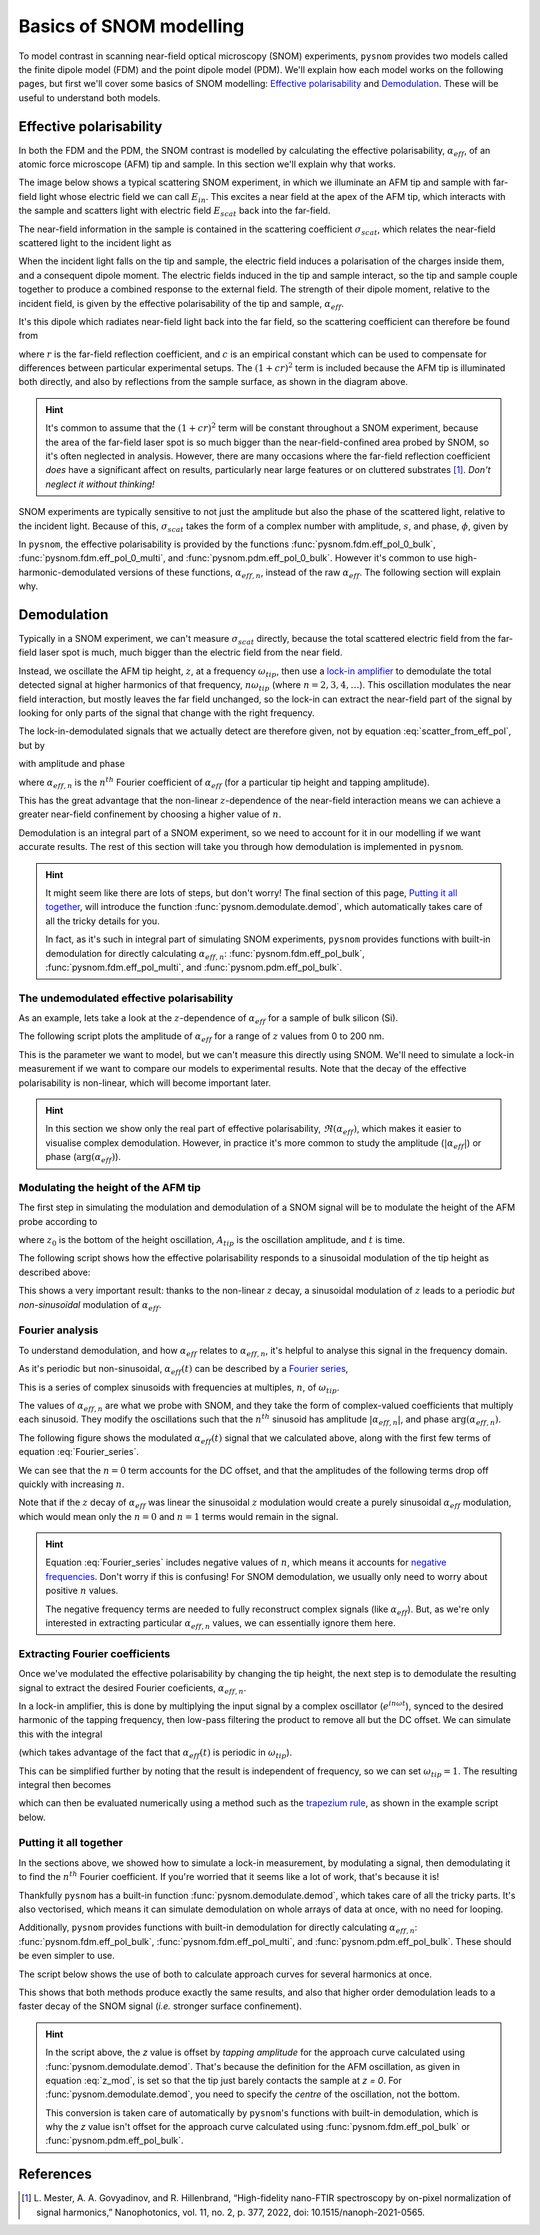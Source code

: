Basics of SNOM modelling
========================

To model contrast in scanning near-field optical microscopy (SNOM)
experiments, ``pysnom`` provides two models called the finite dipole model
(FDM) and the point dipole model (PDM).
We'll explain how each model works on the following pages, but first we'll
cover some basics of SNOM modelling: `Effective polarisability`_ and
`Demodulation`_.
These will be useful to understand both models.


Effective polarisability
------------------------

In both the FDM and the PDM, the SNOM contrast is modelled by calculating
the effective polarisability, :math:`\alpha_{eff}`, of an atomic force
microscope (AFM) tip and sample.
In this section we'll explain why that works.

The image below shows a typical scattering SNOM experiment, in which we
illuminate an AFM tip and sample with far-field light whose electric field
we can call :math:`E_{in}`.
This excites a near field at the apex of the AFM tip, which interacts with
the sample and scatters light with electric field :math:`E_{scat}` back
into the far-field.

.. image:: diagrams/tip_sample.svg
   :align: center

The near-field information in the sample is contained in the scattering
coefficient :math:`\sigma_{scat}`, which relates the near-field scattered
light to the incident light as

.. math::
   :label: scatter_def

   \sigma_{scat} = \frac{E_{scat}}{E_{in}}.

When the incident light falls on the tip and sample, the electric field
induces a polarisation of the charges inside them, and a consequent dipole
moment.
The electric fields induced in the tip and sample interact, so the tip and
sample couple together to produce a combined response to the external
field.
The strength of their dipole moment, relative to the incident field, is
given by the effective polarisability of the tip and sample,
:math:`\alpha_{eff}`.

It's this dipole which radiates near-field light back into the far field,
so the scattering coefficient can therefore be found from

.. math::
   :label: scatter_from_eff_pol

   \sigma_{scat} = (1 + c r)^2 \alpha_{eff},

where :math:`r` is the far-field reflection coefficient, and :math:`c` is
an empirical constant which can be used to compensate for differences
between particular experimental setups.
The :math:`(1 + c r)^2` term is included because the AFM tip is illuminated
both directly, and also by reflections from the sample surface, as shown in
the diagram above.

.. hint::

   It's common to assume that the :math:`(1 + c r)^2` term will be constant
   throughout a SNOM experiment, because the area of the far-field laser
   spot is so much bigger than the near-field-confined area probed by SNOM,
   so it's often neglected in analysis.
   However, there are many occasions where the far-field reflection
   coefficient *does* have a significant affect on results, particularly
   near large features or on cluttered substrates [1]_.
   *Don't neglect it without thinking!*


SNOM experiments are typically sensitive to not just the amplitude but also
the phase of the scattered light, relative to the incident light.
Because of this, :math:`\sigma_{scat}` takes the form of a complex number with
amplitude, :math:`s`, and phase, :math:`\phi`, given by

.. math::
   :label: amp_and_phase

   \begin{align*}
      s &= |\sigma_{scat}|, \ \text{and}\\
      \phi &= \arg(\sigma_{scat}).
   \end{align*}

In ``pysnom``, the effective polarisability is provided by the functions
:func:`pysnom.fdm.eff_pol_0_bulk`, :func:`pysnom.fdm.eff_pol_0_multi`, and
:func:`pysnom.pdm.eff_pol_0_bulk`.
However it's common to use high-harmonic-demodulated versions of these
functions, :math:`\alpha_{eff, n}`,  instead of the raw
:math:`\alpha_{eff}`.
The following section will explain why.

Demodulation
------------

Typically in a SNOM experiment, we can't measure :math:`\sigma_{scat}`
directly, because the total scattered electric field from the far-field
laser spot is much, much bigger than the electric field from the near
field.

Instead, we oscillate the AFM tip height, :math:`z`,  at a frequency
:math:`\omega_{tip}`, then use a
`lock-in amplifier <https://en.wikipedia.org/wiki/Lock-in_amplifier>`_ to
demodulate the total detected signal at higher harmonics of that frequency,
:math:`n \omega_{tip}` (where :math:`n = 2, 3, 4, \ldots`).
This oscillation modulates the near field interaction, but mostly leaves
the far field unchanged, so the lock-in can extract the near-field part of
the signal by looking for only parts of the signal that change with the
right frequency.

The lock-in-demodulated signals that we actually detect are therefore
given, not by equation :eq:`scatter_from_eff_pol`, but by

.. math::
   :label: scatter_from_eff_pol_n

   \sigma_{scat, n} = (1 + c r)^2 \alpha_{eff, n},

with amplitude and phase

.. math::
   :label: amp_and_phase_n

   \begin{align*}
      s_n &= |\sigma_{scat, n}|, \ \text{and}\\
      \phi_n &= \arg(\sigma_{scat, n}),
   \end{align*}

where :math:`\alpha_{eff, n}` is the :math:`n^{th}` Fourier coefficient of
:math:`\alpha_{eff}` (for a particular tip height and tapping amplitude).

This has the great advantage that the non-linear :math:`z`-dependence of
the near-field interaction means we can achieve a greater near-field
confinement by choosing a higher value of :math:`n`.

Demodulation is an integral part of a SNOM experiment, so we need to
account for it in our modelling if we want accurate results.
The rest of this section will take you through how demodulation is
implemented in ``pysnom``.

.. hint::

   It might seem like there are lots of steps, but don't worry!
   The final section of this page, `Putting it all together`_, will
   introduce the function :func:`pysnom.demodulate.demod`, which
   automatically takes care of all the tricky details for you.

   In fact, as it's such in integral part of simulating SNOM experiments,
   ``pysnom`` provides functions with built-in demodulation for directly
   calculating :math:`\alpha_{eff, n}`: :func:`pysnom.fdm.eff_pol_bulk`,
   :func:`pysnom.fdm.eff_pol_multi`, and :func:`pysnom.pdm.eff_pol_bulk`.

The undemodulated effective polarisability
^^^^^^^^^^^^^^^^^^^^^^^^^^^^^^^^^^^^^^^^^^

As an example, lets take a look at the :math:`z`-dependence of
:math:`\alpha_{eff}` for a sample of bulk silicon (Si).

The following script plots the amplitude of :math:`\alpha_{eff}` for a
range of :math:`z` values from 0 to 200 nm.

.. tab-set::

   .. tab-item:: FDM

      .. plot:: guide/plots/basics_eff_pol_0_fdm.py
         :align: center

   .. tab-item:: PDM

      .. plot:: guide/plots/basics_eff_pol_0_pdm.py
         :align: center

This is the parameter we want to model, but we can't measure this directly
using SNOM.
We'll need to simulate a lock-in measurement if we want to compare our
models to experimental results.
Note that the decay of the effective polarisability is non-linear, which
will become important later.

.. hint::

   In this section we show only the real part of effective polarisability,
   :math:`\Re(\alpha_{eff})`, which makes it easier to visualise complex
   demodulation.
   However, in practice it's more common to study the amplitude
   (:math:`|\alpha_{eff}|`) or phase (:math:`\arg(\alpha_{eff})`).

Modulating the height of the AFM tip
^^^^^^^^^^^^^^^^^^^^^^^^^^^^^^^^^^^^

The first step in simulating the modulation and demodulation of a SNOM
signal will be to modulate the height of the AFM probe according to

.. math::
   :label: z_mod

   z(t) = z_0 + A_{tip} \left(1 + \cos(\omega_{tip}t)\right),

where :math:`z_0` is the bottom of the height oscillation, :math:`A_{tip}`
is the oscillation amplitude, and :math:`t` is time.

The following script shows how the effective polarisability responds to a
sinusoidal modulation of the tip height as described above:

.. tab-set::

   .. tab-item:: FDM

      .. plot:: guide/plots/basics_modulated_fdm.py
         :align: center

   .. tab-item:: PDM

      .. plot:: guide/plots/basics_modulated_pdm.py
         :align: center

This shows a very important result: thanks to the non-linear :math:`z`
decay, a sinusoidal modulation of :math:`z` leads to a periodic *but
non-sinusoidal* modulation of :math:`\alpha_{eff}`.

Fourier analysis
^^^^^^^^^^^^^^^^

To understand demodulation, and how :math:`\alpha_{eff}` relates to
:math:`\alpha_{eff, n}`, it's helpful to analyse this signal in the
frequency domain.

As it's periodic but non-sinusoidal, :math:`\alpha_{eff}(t)` can be
described by a
`Fourier series <https://en.wikipedia.org/wiki/Fourier_series>`_,

.. math::
   :label: Fourier_series

   \alpha_{eff}(t) =
   \sum_{n=-\infty}^{\infty} \alpha_{eff, n} e^{i n \omega_{tip} t}.

This is a series of complex sinusoids with frequencies at multiples,
:math:`n`, of :math:`\omega_{tip}`.

The values of :math:`\alpha_{eff, n}` are what we probe with SNOM, and they
take the form of complex-valued coefficients that multiply each sinusoid.
They modify the oscillations such that the :math:`n^{th}` sinusoid has
amplitude :math:`|\alpha_{eff, n}|`, and phase
:math:`\arg\left(\alpha_{eff, n}\right)`.

The following figure shows the modulated :math:`\alpha_{eff}(t)` signal
that we calculated above, along with the first few terms of equation
:eq:`Fourier_series`.

.. tab-set::

   .. tab-item:: FDM

      .. plot:: guide/plots/basics_Fourier_fdm.py
         :align: center
         :include-source: False

   .. tab-item:: PDM

      .. plot:: guide/plots/basics_Fourier_pdm.py
         :align: center
         :include-source: False

We can see that the :math:`n=0` term accounts for the DC offset, and that
the amplitudes of the following terms drop off quickly with increasing
:math:`n`.

Note that if the :math:`z` decay of :math:`\alpha_{eff}` was linear the
sinusoidal :math:`z` modulation would create a purely sinusoidal
:math:`\alpha_{eff}` modulation, which would mean only the :math:`n=0` and
:math:`n=1` terms would remain in the signal.

.. hint::

   Equation :eq:`Fourier_series` includes negative values of :math:`n`,
   which means it accounts for
   `negative frequencies <https://en.wikipedia.org/wiki/Fourier_transform#Negative_frequency>`_.
   Don't worry if this is confusing!
   For SNOM demodulation, we usually only need to worry about positive
   :math:`n` values.

   The negative frequency terms are needed to fully reconstruct complex
   signals (like :math:`\alpha_{eff}`).
   But, as we're only interested in extracting particular
   :math:`\alpha_{eff, n}` values, we can essentially ignore them here.

Extracting Fourier coefficients
^^^^^^^^^^^^^^^^^^^^^^^^^^^^^^^

Once we've modulated the effective polarisability by changing the
tip height, the next step is to demodulate the resulting signal to extract
the desired Fourier coeficients, :math:`\alpha_{eff, n}`.

In a lock-in amplifier, this is done by multiplying the input signal by a
complex oscillator (:math:`e^{i n \omega t}`), synced to the desired
harmonic of the tapping frequency, then low-pass filtering the product to
remove all but the DC offset.
We can simulate this with the integral

.. math::
   :label: Fourier_integral_inf

   \alpha_{eff, n} =
   \int_{-\infty}^{\infty}
   \alpha_{eff}(t)
   e^{i n \omega_{tip} t}
   dt
   = \int_{-\frac{1}{2 \omega_{tip}}}^{\frac{1}{2 \omega_{tip}}}
   \alpha_{eff}(t)
   e^{i n \omega_{tip} t}
   dt,

(which takes advantage of the fact that :math:`\alpha_{eff}(t)` is periodic
in :math:`\omega_{tip}`).

This can be simplified further by noting that the result is independent of
frequency, so we can set :math:`\omega_{tip}=1`.
The resulting integral then becomes

.. math::
   :label: Fourier_integral

   \alpha_{eff, n} =
   \int_{-\pi}^{\pi}
   \alpha_{eff}(\theta)
   e^{i n \theta}
   d\theta,

which can then be evaluated numerically using a method such as the
`trapezium rule <https://en.wikipedia.org/wiki/Trapezoidal_rule>`_, as
shown in the example script below.

.. tab-set::

   .. tab-item:: FDM

      .. plot:: guide/plots/basics_integral_fdm.py
         :align: center

   .. tab-item:: PDM

      .. plot:: guide/plots/basics_integral_pdm.py
         :align: center

Putting it all together
^^^^^^^^^^^^^^^^^^^^^^^

In the sections above, we showed how to simulate a lock-in measurement, by
modulating a signal, then demodulating it to find the :math:`n^{th}`
Fourier coefficient.
If you're worried that it seems like a lot of work, that's because it is!

Thankfully ``pysnom`` has a built-in function
:func:`pysnom.demodulate.demod`, which takes care of all the tricky parts.
It's also vectorised, which means it can simulate demodulation on whole
arrays of data at once, with no need for looping.

Additionally, ``pysnom`` provides functions with built-in demodulation for
directly calculating :math:`\alpha_{eff, n}`:
:func:`pysnom.fdm.eff_pol_bulk`, :func:`pysnom.fdm.eff_pol_multi`, and
:func:`pysnom.pdm.eff_pol_bulk`.
These should be even simpler to use.

The script below shows the use of both to calculate approach curves for
several harmonics at once.

.. tab-set::

   .. tab-item:: FDM

      .. plot:: guide/plots/basics_approach_fdm.py
         :align: center

   .. tab-item:: PDM

      .. plot:: guide/plots/basics_approach_pdm.py
         :align: center

This shows that both methods produce exactly the same results, and also
that higher order demodulation leads to a faster decay of the SNOM signal
(*i.e.* stronger surface confinement).

.. hint::

   In the script above, the `z` value is offset by `tapping amplitude` for
   the approach curve calculated using :func:`pysnom.demodulate.demod`.
   That's because the definition for the AFM oscillation, as given in
   equation :eq:`z_mod`, is set so that the tip just barely contacts the
   sample at `z = 0`.
   For :func:`pysnom.demodulate.demod`, you need to specify the *centre* of
   the oscillation, not the bottom.

   This conversion is taken care of automatically by ``pysnom``'s functions
   with built-in demodulation, which is why the `z` value isn't offset for
   the approach curve calculated using :func:`pysnom.fdm.eff_pol_bulk` or
   :func:`pysnom.pdm.eff_pol_bulk`.

References
----------
.. [1] L. Mester, A. A. Govyadinov, and R. Hillenbrand, “High-fidelity
   nano-FTIR spectroscopy by on-pixel normalization of signal harmonics,”
   Nanophotonics, vol. 11, no. 2, p. 377, 2022, doi:
   10.1515/nanoph-2021-0565.